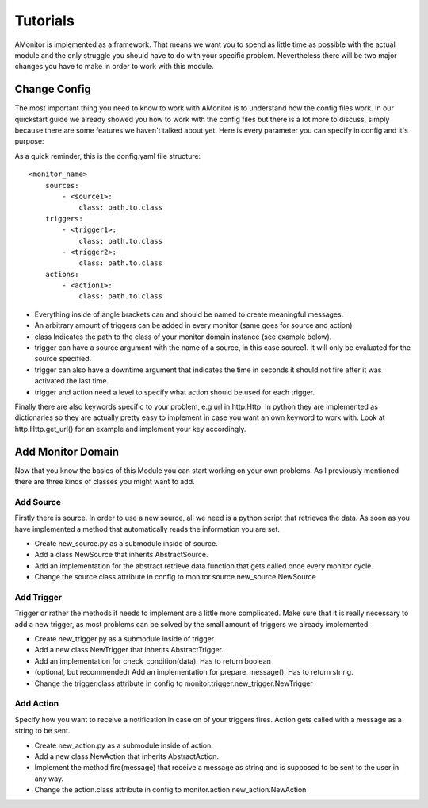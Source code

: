 Tutorials
=========

AMonitor is implemented as a framework. That means we want you to spend as little time as possible with the actual
module and the only struggle you should have to do with your specific problem.
Nevertheless there will be two major changes you have to make in order to work with this module.

Change Config
-------------

The most important thing you need to know to work with AMonitor is to understand how the config files work.
In our quickstart guide we already showed you how to work with the config files but there is a lot more to discuss,
simply because there are some features we haven't talked about yet.
Here is every parameter you can specify in config and it's purpose:

As a quick reminder, this is the config.yaml file structure:

::

    <monitor_name>
        sources:
            - <source1>:
                class: path.to.class
        triggers:
            - <trigger1>:
                class: path.to.class
            - <trigger2>:
                class: path.to.class
        actions:
            - <action1>:
                class: path.to.class

* Everything inside of angle brackets can and should be named to create meaningful messages.
* An arbitrary amount of triggers can be added in every monitor (same goes for source and action)
* class Indicates the path to the class of your monitor domain instance (see example below).
* trigger can have a source argument with the name of a source, in this case source1. It will only be evaluated for the source specified.
* trigger can also have a downtime argument that indicates the time in seconds it should not fire after it was activated the last time.
* trigger and action need a level to specify what action should be used for each trigger.

Finally there are also keywords specific to your problem, e.g url in http.Http. In python they are implemented as
dictionaries so they are actually pretty easy to implement in case you want an own keyword to work with. Look at
http.Http.get_url() for an example and implement your key accordingly.


Add Monitor Domain
------------------

Now that you know the basics of this Module you can start working on your own problems.
As I previously mentioned there are three kinds of classes you might want to add.

Add Source
..........

Firstly there is source. In order to use a new source, all we need is a python script that retrieves the data.
As soon as you have implemented a method that automatically reads the information you are set.

* Create new_source.py as a submodule inside of source.
* Add a class NewSource that inherits AbstractSource.
* Add an implementation for the abstract retrieve data function that gets called once every monitor cycle.
* Change the source.class attribute in config to monitor.source.new_source.NewSource

Add Trigger
...........

Trigger or rather the methods it needs to implement are a little more complicated.
Make sure that it is really necessary to add a new trigger, as most
problems can be solved by the small amount of triggers we already implemented.

* Create new_trigger.py as a submodule inside of trigger.
* Add a new class NewTrigger that inherits AbstractTrigger.
* Add an implementation for check_condition(data). Has to return boolean
* (optional, but recommended) Add an implementation for prepare_message(). Has to return string.
* Change the trigger.class attribute in config to monitor.trigger.new_trigger.NewTrigger


Add Action
..........

Specify how you want to receive a notification in case on of your triggers fires. Action gets called with a message
as a string to be sent.

* Create new_action.py as a submodule inside of action.
* Add a new class NewAction that inherits AbstractAction.
* Implement the method fire(message) that receive a message as string and is supposed to be sent to the user in any way.
* Change the action.class attribute in config to monitor.action.new_action.NewAction




